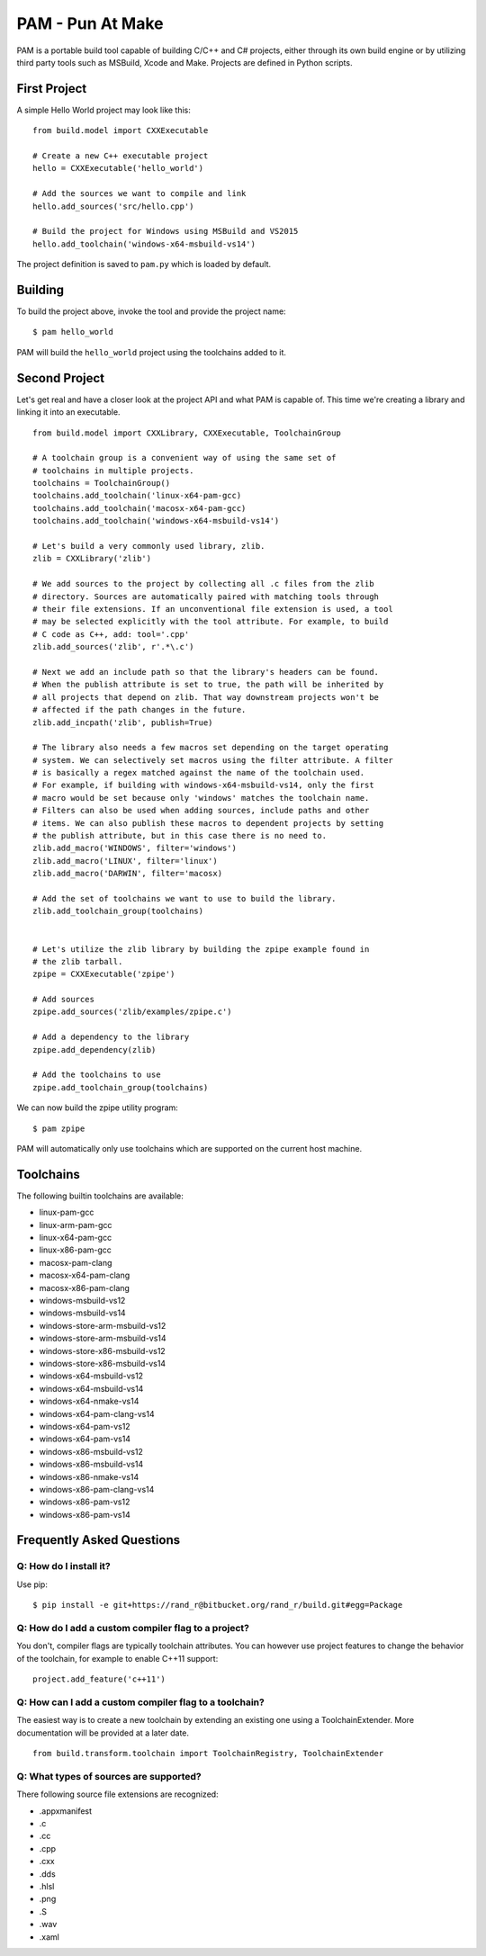 =======================
PAM - Pun At Make
=======================

PAM is a portable build tool capable of building C/C++ and C# projects, either through its own build engine or by utilizing third party tools such as MSBuild, Xcode and Make. Projects are defined in Python scripts.

First Project
---------------

A simple Hello World project may look like this: 
::
  from build.model import CXXExecutable

  # Create a new C++ executable project
  hello = CXXExecutable('hello_world')

  # Add the sources we want to compile and link
  hello.add_sources('src/hello.cpp') 

  # Build the project for Windows using MSBuild and VS2015
  hello.add_toolchain('windows-x64-msbuild-vs14')

The project definition is saved to ``pam.py`` which is loaded by default.

Building
---------
To build the project above, invoke the tool and provide the project name:
::
  $ pam hello_world

PAM will build the ``hello_world`` project using the toolchains added to it.

Second Project
--------------
Let's get real and have a closer look at the project API and what PAM is capable of. This time we're creating a library and linking it into an executable.
::
  from build.model import CXXLibrary, CXXExecutable, ToolchainGroup

  # A toolchain group is a convenient way of using the same set of 
  # toolchains in multiple projects.
  toolchains = ToolchainGroup()
  toolchains.add_toolchain('linux-x64-pam-gcc)
  toolchains.add_toolchain('macosx-x64-pam-gcc)
  toolchains.add_toolchain('windows-x64-msbuild-vs14')
  
  # Let's build a very commonly used library, zlib. 
  zlib = CXXLibrary('zlib')

  # We add sources to the project by collecting all .c files from the zlib 
  # directory. Sources are automatically paired with matching tools through 
  # their file extensions. If an unconventional file extension is used, a tool 
  # may be selected explicitly with the tool attribute. For example, to build 
  # C code as C++, add: tool='.cpp'
  zlib.add_sources('zlib', r'.*\.c')

  # Next we add an include path so that the library's headers can be found. 
  # When the publish attribute is set to true, the path will be inherited by 
  # all projects that depend on zlib. That way downstream projects won't be 
  # affected if the path changes in the future.
  zlib.add_incpath('zlib', publish=True)

  # The library also needs a few macros set depending on the target operating 
  # system. We can selectively set macros using the filter attribute. A filter 
  # is basically a regex matched against the name of the toolchain used. 
  # For example, if building with windows-x64-msbuild-vs14, only the first 
  # macro would be set because only 'windows' matches the toolchain name.
  # Filters can also be used when adding sources, include paths and other 
  # items. We can also publish these macros to dependent projects by setting 
  # the publish attribute, but in this case there is no need to.
  zlib.add_macro('WINDOWS', filter='windows')
  zlib.add_macro('LINUX', filter='linux')
  zlib.add_macro('DARWIN', filter='macosx)

  # Add the set of toolchains we want to use to build the library.
  zlib.add_toolchain_group(toolchains)


  # Let's utilize the zlib library by building the zpipe example found in 
  # the zlib tarball.
  zpipe = CXXExecutable('zpipe')

  # Add sources
  zpipe.add_sources('zlib/examples/zpipe.c')

  # Add a dependency to the library
  zpipe.add_dependency(zlib)

  # Add the toolchains to use
  zpipe.add_toolchain_group(toolchains)


We can now build the zpipe utility program:
::
  $ pam zpipe

PAM will automatically only use toolchains which are supported on the current host machine.

Toolchains
----------
The following builtin toolchains are available:

- linux-pam-gcc
- linux-arm-pam-gcc
- linux-x64-pam-gcc
- linux-x86-pam-gcc
- macosx-pam-clang
- macosx-x64-pam-clang
- macosx-x86-pam-clang
- windows-msbuild-vs12
- windows-msbuild-vs14
- windows-store-arm-msbuild-vs12
- windows-store-arm-msbuild-vs14
- windows-store-x86-msbuild-vs12
- windows-store-x86-msbuild-vs14
- windows-x64-msbuild-vs12
- windows-x64-msbuild-vs14
- windows-x64-nmake-vs14
- windows-x64-pam-clang-vs14
- windows-x64-pam-vs12
- windows-x64-pam-vs14
- windows-x86-msbuild-vs12
- windows-x86-msbuild-vs14
- windows-x86-nmake-vs14
- windows-x86-pam-clang-vs14
- windows-x86-pam-vs12
- windows-x86-pam-vs14

Frequently Asked Questions
--------------------------

Q: How do I install it?
````````````````````````
Use pip:
::
  $ pip install -e git+https://rand_r@bitbucket.org/rand_r/build.git#egg=Package


Q: How do I add a custom compiler flag to a project?
````````````````````````````````````````````````````

You don't, compiler flags are typically toolchain attributes. You can however use project features to change the behavior of the toolchain, for example to enable C++11 support:
::
  project.add_feature('c++11') 

Q: How can I add a custom compiler flag to a toolchain?
```````````````````````````````````````````````````````

The easiest way is to create a new toolchain by extending an existing one using a ToolchainExtender. More documentation will be provided at a later date.
::
  from build.transform.toolchain import ToolchainRegistry, ToolchainExtender

Q: What types of sources are supported?
````````````````````````````````````````

There following source file extensions are recognized:

- .appxmanifest
- .c
- .cc
- .cpp
- .cxx
- .dds
- .hlsl
- .png
- .S
- .wav
- .xaml